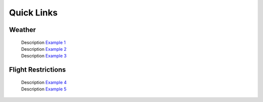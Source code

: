 Quick Links
===================================

Weather
------------
 | Description `Example 1 <https://vt.edu/>`_
 | Description  `Example 2 <https://vt.edu/>`_
 | Description  `Example 3 <https://vt.edu/>`_

Flight Restrictions
------------
 | Description `Example 4 <https://vt.edu/>`_
 | Description  `Example 5 <https://vt.edu/>`_
